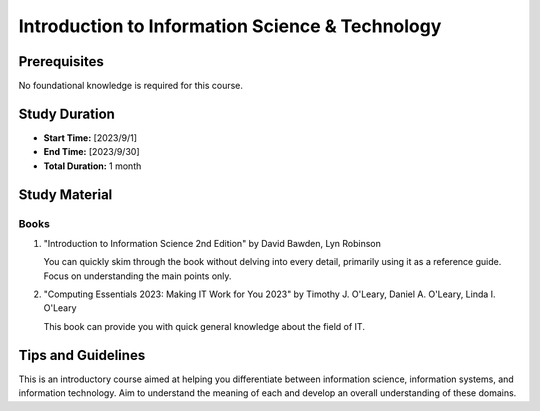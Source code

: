 Introduction to Information Science & Technology
================================================

Prerequisites
-------------
   
No foundational knowledge is required for this course.

Study Duration
--------------

- **Start Time:** [2023/9/1]
- **End Time:** [2023/9/30]
- **Total Duration:** 1 month

Study Material
--------------

Books
"""""

#. "Introduction to Information Science 2nd Edition" by David Bawden, Lyn Robinson

   You can quickly skim through the book without delving into every detail, primarily using it as a reference guide. Focus on understanding the main points only.

#. "Computing Essentials 2023: Making IT Work for You 2023" by Timothy J. O'Leary, Daniel A. O'Leary, Linda I. O'Leary

   This book can provide you with quick general knowledge about the field of IT.

Tips and Guidelines
-------------------

This is an introductory course aimed at helping you differentiate between information science, information systems, and information technology.
Aim to understand the meaning of each and develop an overall understanding of these domains.
